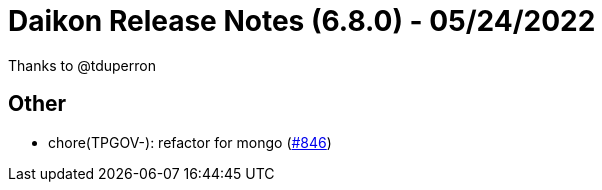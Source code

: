 = Daikon Release Notes (6.8.0) - 05/24/2022

Thanks to @tduperron

== Other
- chore(TPGOV-): refactor for mongo  (link:https://github.com/Talend/daikon/pull/846[#846])
